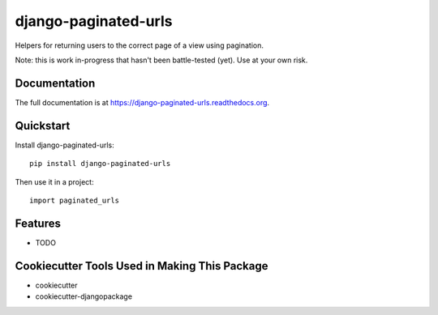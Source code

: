 =============================
django-paginated-urls
=============================

.. image:: https://badge.fury.io/py/django-paginated-urls.png
    :target: https://badge.fury.io/py/django-paginated-urls

.. image:: https://travis-ci.org/cyrildoussin/django-paginated-urls.png?branch=master
    :target: https://travis-ci.org/cyrildoussin/django-paginated-urls

Helpers for returning users to the correct page of a view using pagination.

Note: this is work in-progress that hasn't been battle-tested (yet). Use at your own risk.

Documentation
-------------

The full documentation is at https://django-paginated-urls.readthedocs.org.

Quickstart
----------

Install django-paginated-urls::

    pip install django-paginated-urls

Then use it in a project::

    import paginated_urls

Features
--------

* TODO

Cookiecutter Tools Used in Making This Package
----------------------------------------------

*  cookiecutter
*  cookiecutter-djangopackage
